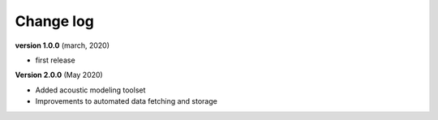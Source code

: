 Change log
==========


**version 1.0.0** (march, 2020)

* first release


**Version 2.0.0** (May 2020)

* Added acoustic modeling toolset
* Improvements to automated data fetching and storage

